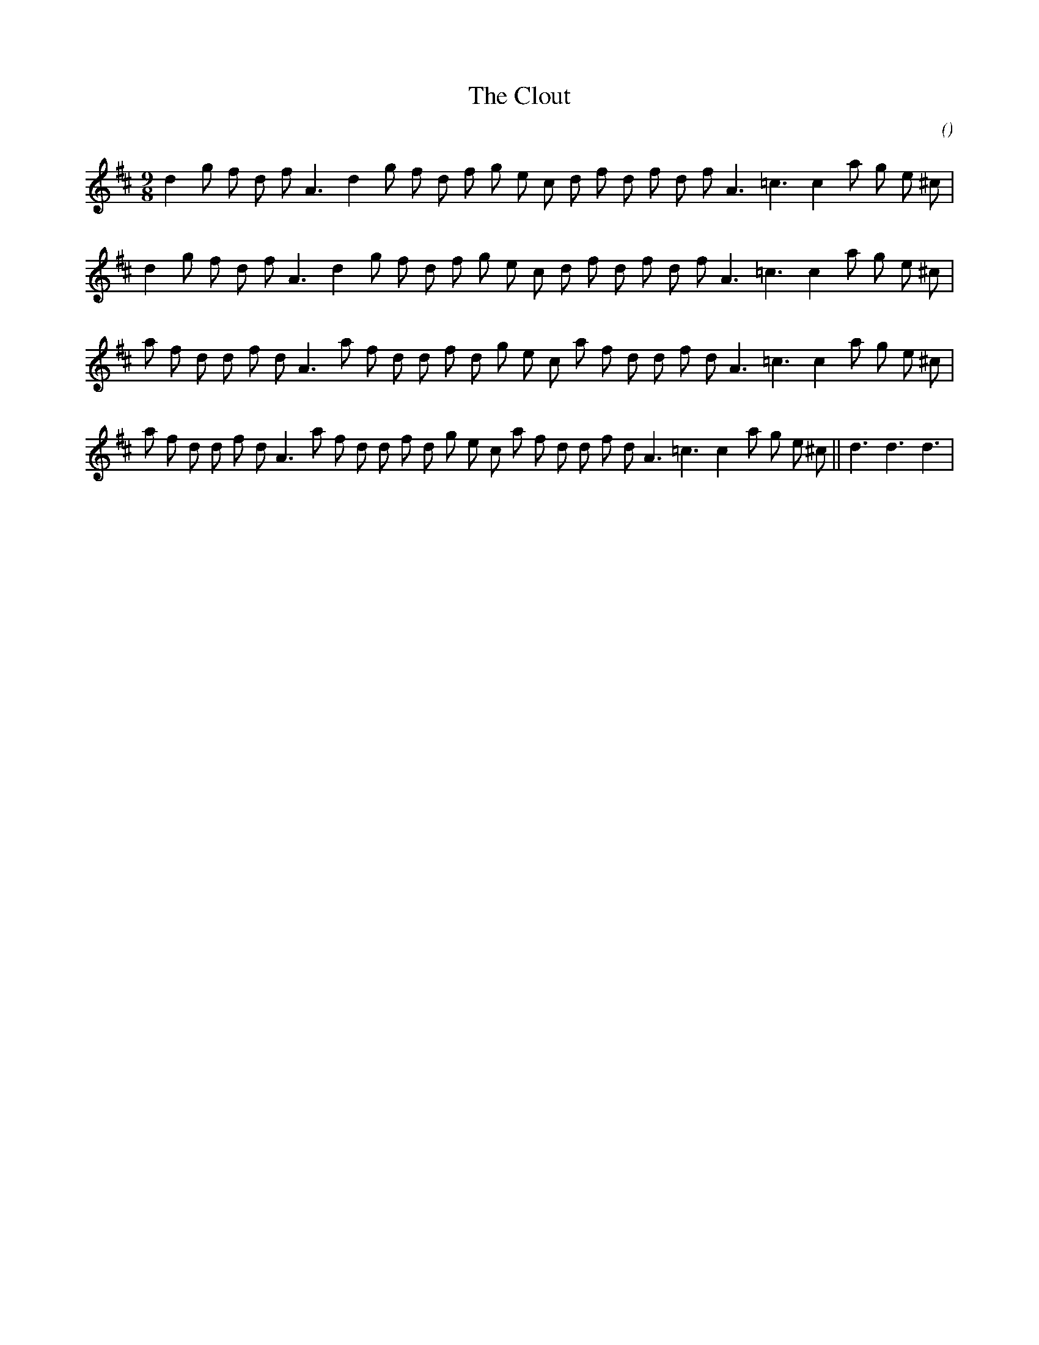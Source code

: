 X:1
T: The Clout
N:
C:
S:
A:
O:
R:
M:9/8
K:D
I:speed 150
%W:
% voice 1 (1 lines, 27 notes)
K:D
M:9/8
L:1/16
d4 g2 f2 d2 f2 A6 d4 g2 f2 d2 f2 g2 e2 c2 d2 f2 d2 f2 d2 f2 A6 =c6c4 a2 g2 e2 ^c2 |
%W:
% voice 1 (1 lines, 27 notes)
d4 g2 f2 d2 f2 A6 d4 g2 f2 d2 f2 g2 e2 c2 d2 f2 d2 f2 d2 f2 A6 =c6c4 a2 g2 e2 ^c2 |
%W:
% voice 1 (1 lines, 29 notes)
a2 f2 d2 d2 f2 d2 A6 a2 f2 d2 d2 f2 d2 g2 e2 c2 a2 f2 d2 d2 f2 d2 A6 =c6c4 a2 g2 e2 ^c2 |
%W:                                                                                 Finale
% voice 1 (1 lines, 32 notes)
a2 f2 d2 d2 f2 d2 A6 a2 f2 d2 d2 f2 d2 g2 e2 c2 a2 f2 d2 d2 f2 d2 A6 =c6c4 a2 g2 e2 ^c2 ||d6d6d6 |
